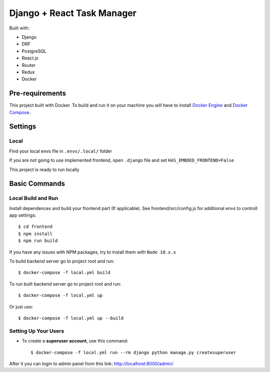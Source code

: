 Django + React Task Manager
============

Built with:

- Django
- DRF
- PostgreSQL
- React.js
- Router
- Redux
- Docker

Pre-requirements
----------------

This project built with Docker. To build and run it on your machine you will have to install `Docker Engine <https://docs.docker.com/engine/install/>`_ and `Docker Compose <https://docs.docker.com/compose/install/>`_.


Settings
--------

Local
^^^^^
Find your local envs file in ``.envs/.local/`` folder

If you are not going to use implemented frontend, open ``.django`` file and set ``HAS_EMBDED_FRONTEND=False``

This project is ready to run locally


Basic Commands
--------------

Local Build and Run
^^^^^^^^^^^^^^^^^^^

Install dependences and build your frontend part (If applicable). See frontend/src/config.js for additional envs to controll app settings::

    $ cd frontend
    $ npm install
    $ npm run build

If you have any issues with NPM packages, try to install them with ``Node 10.x.x``

To build backend server go to project root and run::

    $ docker-compose -f local.yml build

To run built backend server go to project root and run::

    $ docker-compose -f local.yml up

Or just use::

    $ docker-compose -f local.yml up --build


Setting Up Your Users
^^^^^^^^^^^^^^^^^^^^^

* To create a **superuser account**, use this command::

    $ docker-compose -f local.yml run --rm django python manage.py createsuperuser

After it you can login to admin panel from this link: http://localhost:8000/admin/



